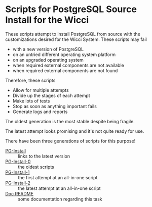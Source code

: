 * Scripts for PostgreSQL Source Install for the Wicci

These scripts attempt to install PostgreSQL from source with the customizations
desired for the Wicci System. These scripts may fail
- with a new version of PostgreSQL
- on an untried different operating system platform
- on an upgraded operating system
- when required external components are not available
- when required external components are not found

Therefore, these scripts
- Allow for multiple attempts
- Divide up the stages of each attempt
- Make lots of tests
- Stop as soon as anything important fails
- Generate logs and reports

The oldest generation is the most stable despite being fragile.

The latest attempt looks promising and it's not quite ready for use.

There have been three generations of scripts for this purpose!
- [[File:PG-Install][PG-Install]] :: links to the latest version
- [[file:PG-Install-0][PG-Install-0]] :: the oldest scripts
- [[file:PG-Install-1][PG-Install-1]] :: the first attempt at an all-in-one script
- [[file:PG-Install-2/README.org][PG-Install-2]] :: the latest attempt at an all-in-one script
- [[File:Doc/README.org][Doc README]] :: some documentation regarding this task
